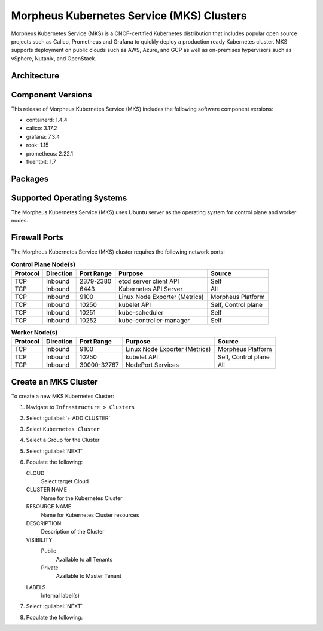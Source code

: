 Morpheus Kubernetes Service (MKS) Clusters
------------------------------------------

Morpheus Kubernetes Service (MKS) is a CNCF-certified Kubernetes distribution that includes popular open source projects such as Calico, Prometheus and Grafana to quickly deploy a production ready Kubernetes cluster. MKS supports deployment on public clouds such as AWS, Azure, and GCP as well as on-premises hypervisors such as vSphere, Nutanix, and OpenStack.


Architecture
^^^^^^^^^^^^

.. image:: /images/infrastructure/clusters/mkeArchitecture.png

Component Versions
^^^^^^^^^^^^^^^^^^^^^^^^^

This release of Morpheus Kubernetes Service (MKS) includes the following software component versions:

* containerd: 1.4.4
* calico: 3.17.2
* grafana: 7.3.4
* rook: 1.15
* prometheus: 2.22.1
* fluentbit: 1.7


Packages
^^^^^^^^

Supported Operating Systems
^^^^^^^^^^^^^^^^^^^^^^^^^^^

The Morpheus Kubernetes Service (MKS) uses Ubuntu server as the operating system for control plane and worker nodes.


Firewall Ports
^^^^^^^^^^^^^^^^^^^^^

The Morpheus Kubernetes Service (MKS) cluster requires the following network ports:

.. list-table:: **Control Plane Node(s)**
  :widths: auto
  :header-rows: 1

  * - Protocol
    - Direction
    - Port Range
    - Purpose
    - Source
  * - TCP
    - Inbound
    - 2379-2380
    - etcd server client API
    - Self
  * - TCP
    - Inbound
    - 6443
    - Kubernetes API Server
    - All
  * - TCP
    - Inbound
    - 9100
    - Linux Node Exporter (Metrics)
    - Morpheus Platform
  * - TCP
    - Inbound
    - 10250
    - kubelet API
    - Self, Control plane
  * - TCP
    - Inbound
    - 10251
    - kube-scheduler
    - Self
  * - TCP
    - Inbound
    - 10252
    - kube-controller-manager
    - Self

.. list-table:: **Worker Node(s)**
  :widths: auto
  :header-rows: 1

  * - Protocol
    - Direction
    - Port Range
    - Purpose
    - Source
  * - TCP
    - Inbound
    - 9100
    - Linux Node Exporter (Metrics)
    - Morpheus Platform
  * - TCP
    - Inbound
    - 10250
    - kubelet API
    - Self, Control plane
  * - TCP
    - Inbound
    - 30000-32767
    - NodePort Services
    - All



Create an MKS Cluster
^^^^^^^^^^^^^^^^^^^^^

To create a new MKS Kubernetes Cluster:

#. Navigate to ``Infrastructure > Clusters``
#. Select :guilabel:`+ ADD CLUSTER`
#. Select ``Kubernetes Cluster``
#. Select a Group for the Cluster
#. Select :guilabel:`NEXT`
#. Populate the following:

   CLOUD
    Select target Cloud
   CLUSTER NAME
    Name for the Kubernetes Cluster
   RESOURCE NAME
    Name for Kubernetes Cluster resources
   DESCRIPTION
    Description of the Cluster
   VISIBILITY
    Public
      Available to all Tenants
    Private
      Available to Master Tenant
   LABELS
    Internal label(s)

#. Select :guilabel:`NEXT`
#. Populate the following: